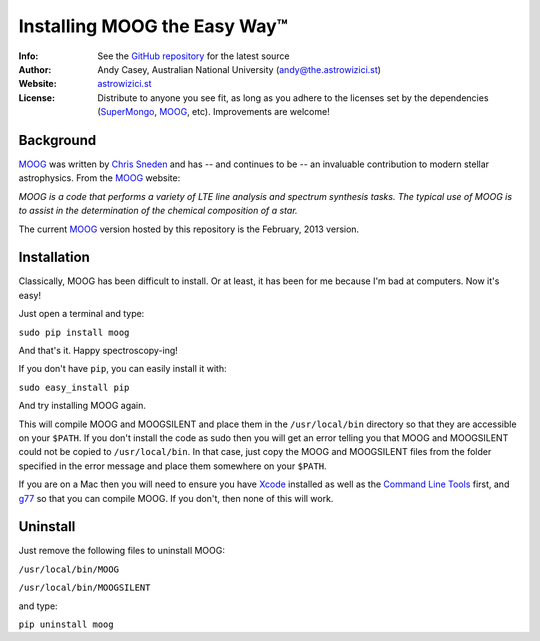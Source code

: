 =======
Installing MOOG the Easy Way™
=======

:Info: See the `GitHub repository <http://www.github.com/andycasey/moog>`_ for the latest source
:Author: Andy Casey, Australian National University (andy@the.astrowizici.st)
:Website: `astrowizici.st <http://astrowizici.st>`_
:License: Distribute to anyone you see fit, as long as you adhere to the licenses set by the dependencies (`SuperMongo <http://www.astro.princeton.edu/~rhl/sm/>`_, `MOOG <http://www.as.utexas.edu/~chris/moog.html>`_, etc). Improvements are welcome!


Background
----------
`MOOG <http://www.as.utexas.edu/~chris/moog.html>`_ was written by `Chris
Sneden <mailto:chris@verdi.as.utexas.edu>`_ and has -- and continues to be
-- an
invaluable contribution to modern stellar astrophysics. From the `MOOG <http://www.as.utexas.edu/~chris/moog.html>`_ website:

*MOOG is a code that performs a variety of LTE line analysis and spectrum
synthesis tasks. The typical use of MOOG is to assist in the determination
of the chemical composition of a star.*

The current `MOOG <http://www.as.utexas.edu/~chris/moog.html>`_ version
hosted by this repository is the February, 2013 version.


Installation
------------
Classically, MOOG has been difficult to install. Or at least, it has been
for me because I'm bad at computers. Now it's easy!

Just open a terminal and type:

``sudo pip install moog``

And that's it. Happy spectroscopy-ing!

If you don't have ``pip``, you can easily install it with:

``sudo easy_install pip``

And try installing MOOG again.

This will compile MOOG and MOOGSILENT and place them in the
``/usr/local/bin`` directory so that they are accessible on your
``$PATH``. If you
don't install the code as sudo then you will get an error telling you that
MOOG and MOOGSILENT could not be copied to ``/usr/local/bin``. In that
case,
just copy the MOOG and MOOGSILENT files from the folder specified in the
error message and place them somewhere on your ``$PATH``.

If you are on a Mac then you will need to ensure you have `Xcode
<https://developer.apple.com/xcode/>`_ installed
as well as the `Command Line Tools
<http://stackoverflow.com/a/9329325/424731>`_ first, and `g77 <http://hpc.sourceforge.net/>`_ so that you can compile MOOG. If you don't, then
none of this will
work.


Uninstall
---------
Just remove the following files to uninstall MOOG:

``/usr/local/bin/MOOG``

``/usr/local/bin/MOOGSILENT``

and type:

``pip uninstall moog``

